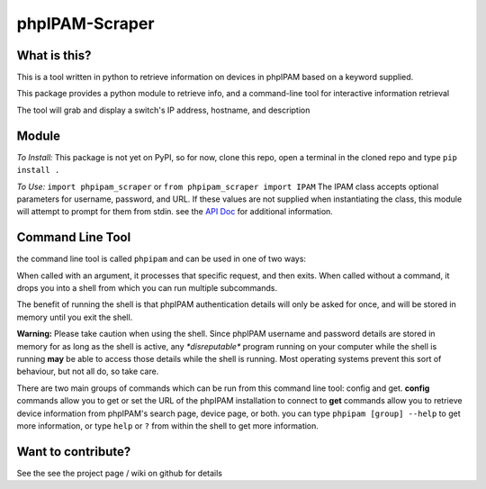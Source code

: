 ===============
phpIPAM-Scraper
===============

What is this?
-------------
This is a tool written in python to retrieve information on devices in phpIPAM based on a keyword supplied.

This package provides a python module to retrieve info, and a command-line tool for interactive information retrieval

The tool will grab and display a switch's IP address, hostname, and description


Module
------

*To Install:*
This package is not yet on PyPI, so for now, clone this repo, open a terminal in the cloned repo and type
``pip install .``

*To Use:*
``import phpipam_scraper`` or ``from phpipam_scraper import IPAM``
The IPAM class accepts optional parameters for username, password, and URL. If these values are not supplied when
instantiating the class, this module will attempt to prompt for them from stdin.
see the `API Doc <https://github.com/alextremblay/phpIPAM-Scraper/blob/master/docs/apidoc.rst>`_ for additional information.


Command Line Tool
-----------------
the command line tool is called ``phpipam``  and can be used in one of two ways:

When called with an argument, it processes that specific request, and then exits. When called without a command, it
drops you into a shell from which you can run multiple subcommands.

The benefit of running the shell is that phpIPAM authentication details will only be asked for once, and will be stored
in memory until you exit the shell.

**Warning:** Please take caution when using the shell. Since phpIPAM username and password details are stored in memory
for as long as the shell is active, any *\*disreputable\** program running on your computer while the shell is running
**may** be able to access those details while the shell is running. Most operating systems prevent this sort of
behaviour, but not all do, so take care.

There are two main groups of commands which can be run from this command line tool: config and get.
**config** commands allow you to get or set the URL of the phpIPAM installation to connect to
**get** commands allow you to retrieve device information from phpIPAM's search page, device page, or both.
you can type ``phpipam [group] --help`` to get more information, or type ``help`` or ``?`` from within the shell to get
more information.

Want to contribute?
-------------------
See the see the project page / wiki on github for details